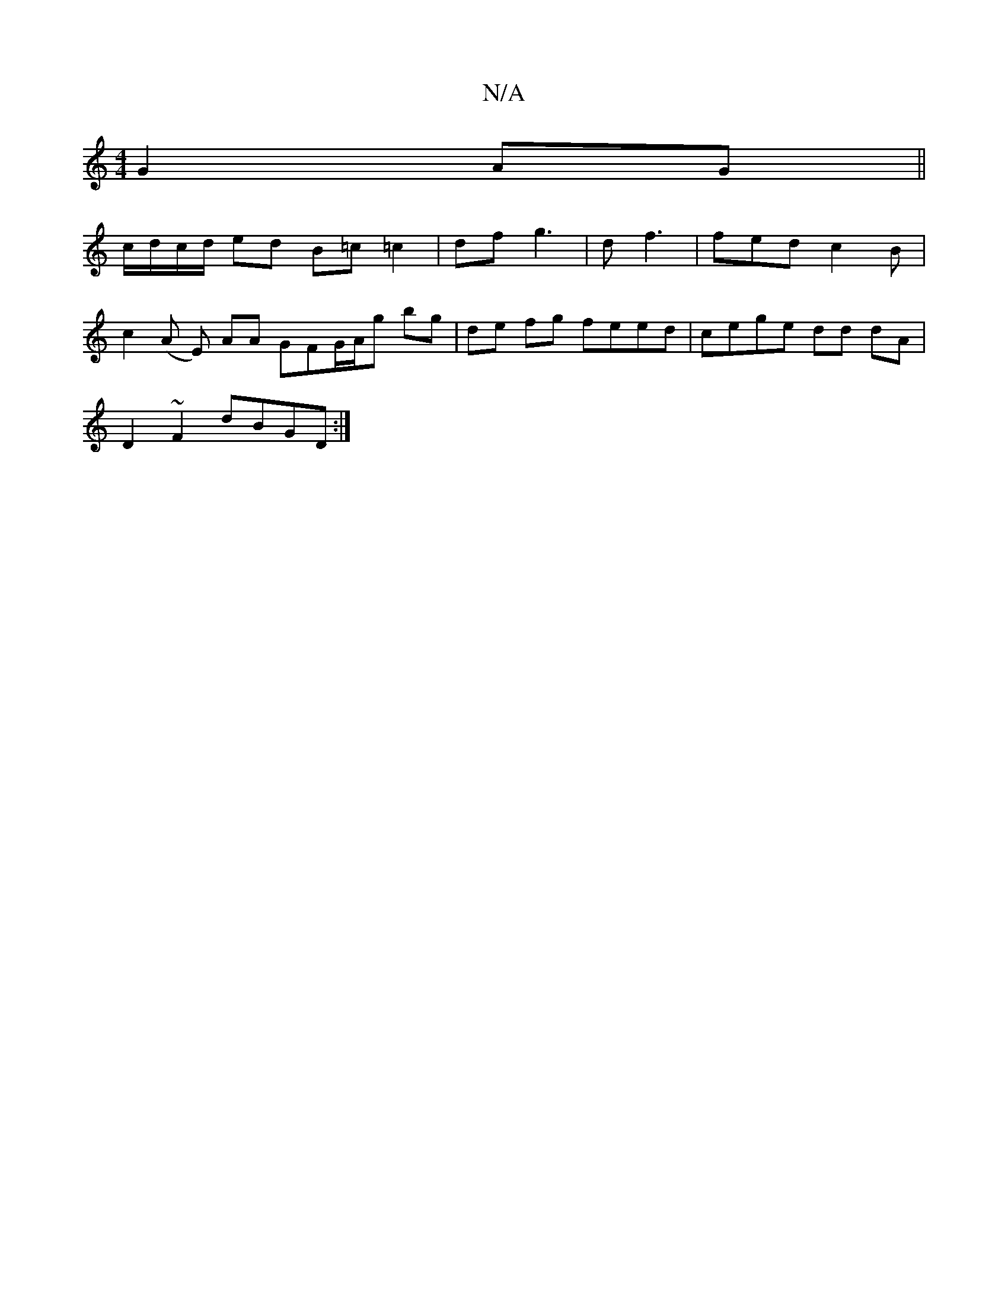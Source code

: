 X:1
T:N/A
M:4/4
R:N/A
K:Cmajor
G2 AG||
c/d/c/d/ ed B=c =c2|df g3|df3 | fed c2B|
c2 (A E) AA GFG/A/g bg|de fg feed|cege dd dA|
D2~F2 dBGD :|

|: dA GA F>A d>c gegg|
ag~b2 aeec|dBGB degb|aagd c2 (3ccA AGAA|d,3F AA FA|BG Gcde fage|dF 